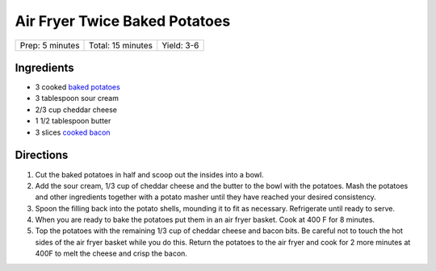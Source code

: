 Air Fryer Twice Baked Potatoes
==============================

+-----------------+-------------------+------------+
| Prep: 5 minutes | Total: 15 minutes | Yield: 3-6 |
+-----------------+-------------------+------------+

Ingredients
-----------

- 3 cooked `baked potatoes <#air-fryer-baked-potatoes>`__
- 3 tablespoon sour cream
- 2/3 cup cheddar cheese
- 1 1/2 tablespoon butter
- 3 slices `cooked bacon <#air-fryer-bacon>`__

Directions
----------

1. Cut the baked potatoes in half and scoop out the insides into a bowl.
2. Add the sour cream, 1/3 cup of cheddar cheese and the butter to the bowl
   with the potatoes. Mash the potatoes and other ingredients together with
   a potato masher until they have reached your desired consistency.
3. Spoon the filling back into the potato shells, mounding it to fit as
   necessary. Refrigerate until ready to serve.
4. When you are ready to bake the potatoes put them in an air fryer basket.
   Cook at 400 F for 8 minutes.
5. Top the potatoes with the remaining 1/3 cup of cheddar cheese and bacon 
   bits. Be careful not to touch the hot sides of the air fryer basket
   while you do this. Return the potatoes to the air fryer and cook for
   2 more minutes at 400F to melt the cheese and crisp the bacon.